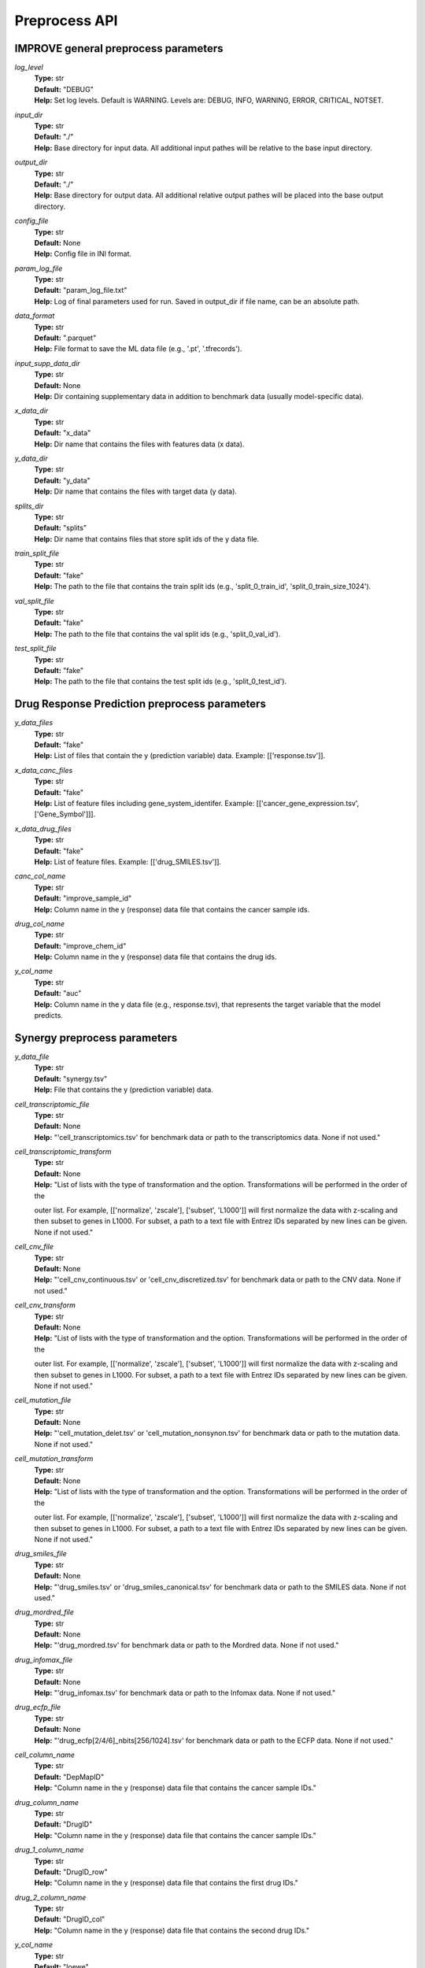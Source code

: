 Preprocess API
=================================

IMPROVE general preprocess parameters
^^^^^^^^^^^^^^^^^^^^^^^^^^^^^^^^^^^^^^^^

*log_level*
  | **Type:** str
  | **Default:** "DEBUG"
  | **Help:** Set log levels. Default is WARNING. Levels are: DEBUG, INFO, WARNING, ERROR, CRITICAL, NOTSET.

*input_dir*
  | **Type:** str
  | **Default:** "./"
  | **Help:** Base directory for input data. All additional input pathes will be relative to the base input directory.

*output_dir*
  | **Type:** str
  | **Default:** "./"
  | **Help:** Base directory for output data. All additional relative output pathes will be placed into the base output directory.

*config_file*
  | **Type:** str
  | **Default:** None
  | **Help:** Config file in INI format.

*param_log_file*
  | **Type:** str
  | **Default:** "param_log_file.txt"
  | **Help:** Log of final parameters used for run. Saved in output_dir if file name, can be an absolute path.

*data_format*
  | **Type:** str
  | **Default:** ".parquet"
  | **Help:** File format to save the ML data file (e.g., '.pt', '.tfrecords').

*input_supp_data_dir*
  | **Type:** str
  | **Default:** None
  | **Help:** Dir containing supplementary data in addition to benchmark data (usually model-specific data).

*x_data_dir*
  | **Type:** str
  | **Default:** "x_data"
  | **Help:** Dir name that contains the files with features data (x data).

*y_data_dir*
  | **Type:** str
  | **Default:** "y_data"
  | **Help:** Dir name that contains the files with target data (y data).

*splits_dir*
  | **Type:** str
  | **Default:** "splits"
  | **Help:** Dir name that contains files that store split ids of the y data file.

*train_split_file*
  | **Type:** str
  | **Default:** "fake"
  | **Help:** The path to the file that contains the train split ids (e.g., 'split_0_train_id', 'split_0_train_size_1024').

*val_split_file*
  | **Type:** str
  | **Default:** "fake"
  | **Help:** The path to the file that contains the val split ids (e.g., 'split_0_val_id').

*test_split_file*
  | **Type:** str
  | **Default:** "fake"
  | **Help:** The path to the file that contains the test split ids (e.g., 'split_0_test_id').




Drug Response Prediction preprocess parameters
^^^^^^^^^^^^^^^^^^^^^^^^^^^^^^^^^^^^^^^^^^^^^^^^^^^

*y_data_files*
  | **Type:** str
  | **Default:** "fake"
  | **Help:** List of files that contain the y (prediction variable) data. Example: [['response.tsv']].

*x_data_canc_files*
  | **Type:** str
  | **Default:** "fake"
  | **Help:** List of feature files including gene_system_identifer. Example: [['cancer_gene_expression.tsv', ['Gene_Symbol']]].

*x_data_drug_files*
  | **Type:** str
  | **Default:** "fake"
  | **Help:** List of feature files. Example: [['drug_SMILES.tsv']].

*canc_col_name*
  | **Type:** str
  | **Default:** "improve_sample_id"
  | **Help:** Column name in the y (response) data file that contains the cancer sample ids.

*drug_col_name*
  | **Type:** str
  | **Default:** "improve_chem_id"
  | **Help:** Column name in the y (response) data file that contains the drug ids.

*y_col_name*
  | **Type:** str
  | **Default:** "auc"
  | **Help:** Column name in the y data file (e.g., response.tsv), that represents the target variable that the model predicts.




Synergy preprocess parameters
^^^^^^^^^^^^^^^^^^^^^^^^^^^^^^^^^^^^^^^^^^^^^^^^^^^

*y_data_file*
  | **Type:** str
  | **Default:** "synergy.tsv"
  | **Help:** File that contains the y (prediction variable) data.

*cell_transcriptomic_file*
  | **Type:** str
  | **Default:** None
  | **Help:** "'cell_transcriptomics.tsv' for benchmark data or path to the transcriptomics data. None if not used."

*cell_transcriptomic_transform*
  | **Type:** str
  | **Default:** None
  | **Help:** "List of lists with the type of transformation and the option. Transformations will be performed in the order of the 
  outer list. For example, [['normalize', 'zscale'], ['subset', 'L1000']] will first normalize the data with z-scaling and then 
  subset to genes in L1000. For subset, a path to a text file with Entrez IDs separated by new lines can be given. None if not used."

*cell_cnv_file*
  | **Type:** str
  | **Default:** None
  | **Help:** "'cell_cnv_continuous.tsv' or 'cell_cnv_discretized.tsv' for benchmark data or path to the CNV data. None if not used."

*cell_cnv_transform*
  | **Type:** str
  | **Default:** None
  | **Help:** "List of lists with the type of transformation and the option. Transformations will be performed in the order of the 
  outer list. For example, [['normalize', 'zscale'], ['subset', 'L1000']] will first normalize the data with z-scaling and then 
  subset to genes in L1000. For subset, a path to a text file with Entrez IDs separated by new lines can be given. None if not used."

*cell_mutation_file*
  | **Type:** str
  | **Default:** None
  | **Help:** "'cell_mutation_delet.tsv' or 'cell_mutation_nonsynon.tsv' for benchmark data or path to the mutation data. None if not used."

*cell_mutation_transform*
  | **Type:** str
  | **Default:** None
  | **Help:** "List of lists with the type of transformation and the option. Transformations will be performed in the order of the 
  outer list. For example, [['normalize', 'zscale'], ['subset', 'L1000']] will first normalize the data with z-scaling and then 
  subset to genes in L1000. For subset, a path to a text file with Entrez IDs separated by new lines can be given. None if not used."

*drug_smiles_file*
  | **Type:** str
  | **Default:** None
  | **Help:** "'drug_smiles.tsv' or 'drug_smiles_canonical.tsv' for benchmark data or path to the SMILES data. None if not used."

*drug_mordred_file*
  | **Type:** str
  | **Default:** None
  | **Help:** "'drug_mordred.tsv' for benchmark data or path to the Mordred data. None if not used."

*drug_infomax_file*
  | **Type:** str
  | **Default:** None
  | **Help:** "'drug_infomax.tsv' for benchmark data or path to the Infomax data. None if not used."

*drug_ecfp_file*
  | **Type:** str
  | **Default:** None
  | **Help:** "'drug_ecfp[2/4/6]_nbits[256/1024].tsv' for benchmark data or path to the ECFP data. None if not used."

*cell_column_name*
  | **Type:** str
  | **Default:** "DepMapID"
  | **Help:** "Column name in the y (response) data file that contains the cancer sample IDs."

*drug_column_name*
  | **Type:** str
  | **Default:** "DrugID"
  | **Help:** "Column name in the y (response) data file that contains the cancer sample IDs."

*drug_1_column_name*
  | **Type:** str
  | **Default:** "DrugID_row"
  | **Help:** "Column name in the y (response) data file that contains the first drug IDs."

*drug_2_column_name*
  | **Type:** str
  | **Default:** "DrugID_col"
  | **Help:** "Column name in the y (response) data file that contains the second drug IDs."

*y_col_name*
  | **Type:** str
  | **Default:** "loewe"
  | **Help:** "Column name in the y data file (e.g., synergy.tsv), that represents the target variable that the model predicts. 
  In synergy prediction problem it can be one of ['loewe', 'bliss', 'zip', 'hsa', 'smean', 'css']."
